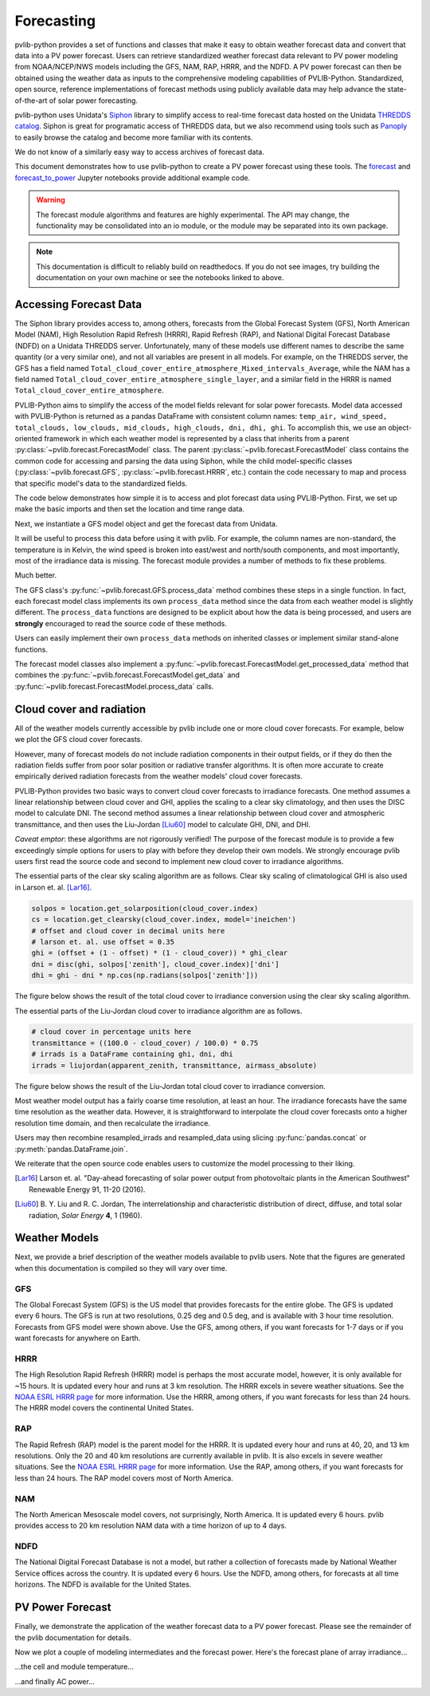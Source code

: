 .. _forecasts:

***********
Forecasting
***********

pvlib-python provides a set of functions and classes that make it easy
to obtain weather forecast data and convert that data into a PV power
forecast. Users can retrieve standardized weather forecast data relevant
to PV power modeling from NOAA/NCEP/NWS models including the GFS, NAM,
RAP, HRRR, and the NDFD. A PV power forecast can then be obtained using
the weather data as inputs to the comprehensive modeling capabilities of
PVLIB-Python. Standardized, open source, reference implementations of
forecast methods using publicly available data may help advance the
state-of-the-art of solar power forecasting.

pvlib-python uses Unidata's `Siphon
<http://siphon.readthedocs.org/en/latest/>`_ library to simplify access
to real-time forecast data hosted on the Unidata `THREDDS catalog
<http://thredds.ucar.edu/thredds/catalog.html>`_. Siphon is great for
programatic access of THREDDS data, but we also recommend using tools
such as `Panoply <http://www.giss.nasa.gov/tools/panoply/>`_
to easily browse the catalog and become more familiar with its contents.

We do not know of a similarly easy way to access archives of forecast data.

This document demonstrates how to use pvlib-python to create a PV power
forecast using these tools. The `forecast
<http://nbviewer.jupyter.org/github/pvlib/pvlib-python/blob/
master/docs/tutorials/forecast.ipynb>`_ and `forecast_to_power
<http://nbviewer.jupyter.org/github/pvlib/pvlib-python/blob/
master/docs/tutorials/forecast_to_power.ipynb>`_ Jupyter notebooks
provide additional example code.

.. warning::

    The forecast module algorithms and features are highly experimental.
    The API may change, the functionality may be consolidated into an io
    module, or the module may be separated into its own package.

.. note::

    This documentation is difficult to reliably build on readthedocs.
    If you do not see images, try building the documentation on your
    own machine or see the notebooks linked to above.


Accessing Forecast Data
~~~~~~~~~~~~~~~~~~~~~~~~~~

The Siphon library provides access to, among others, forecasts from the
Global Forecast System (GFS), North American Model (NAM), High
Resolution Rapid Refresh (HRRR), Rapid Refresh (RAP), and National
Digital Forecast Database (NDFD) on a Unidata THREDDS server.
Unfortunately, many of these models use different names to describe the
same quantity (or a very similar one), and not all variables are present
in all models. For example, on the THREDDS server, the GFS has a field
named
``Total_cloud_cover_entire_atmosphere_Mixed_intervals_Average``,
while the NAM has a field named
``Total_cloud_cover_entire_atmosphere_single_layer``, and a
similar field in the HRRR is named
``Total_cloud_cover_entire_atmosphere``.

PVLIB-Python aims to simplify the access of the model fields relevant
for solar power forecasts. Model data accessed with PVLIB-Python is
returned as a pandas DataFrame with consistent column names:
``temp_air, wind_speed, total_clouds, low_clouds, mid_clouds,
high_clouds, dni, dhi, ghi``. To accomplish this, we use an
object-oriented framework in which each weather model is represented by
a class that inherits from a parent
:py:class:`~pvlib.forecast.ForecastModel` class.
The parent :py:class:`~pvlib.forecast.ForecastModel` class contains the
common code for accessing and parsing the data using Siphon, while the
child model-specific classes (:py:class:`~pvlib.forecast.GFS`,
:py:class:`~pvlib.forecast.HRRR`, etc.) contain the code necessary to
map and process that specific model's data to the standardized fields.

The code below demonstrates how simple it is to access and plot forecast
data using PVLIB-Python. First, we set up make the basic imports and
then set the location and time range data.

.. ipython:: python

    import pandas as pd
    import matplotlib.pyplot as plt
    import datetime

    # import pvlib forecast models
    from pvlib.forecast import GFS, NAM, NDFD, HRRR, RAP

    # specify location (Tucson, AZ)
    latitude, longitude, tz = 32.2, -110.9, 'US/Arizona'

    # specify time range.
    start = pd.Timestamp(datetime.date.today(), tz=tz)
    end = start + pd.Timedelta(days=7)

    irrad_vars = ['ghi', 'dni', 'dhi']


Next, we instantiate a GFS model object and get the forecast data
from Unidata.

.. ipython:: python

    # GFS model, defaults to 0.5 degree resolution
    # 0.25 deg available
    model = GFS()

    # retrieve data. returns pandas.DataFrame object
    raw_data = model.get_data(latitude, longitude, start, end)

    print(raw_data.head())

It will be useful to process this data before using it with pvlib. For
example, the column names are non-standard, the temperature is in
Kelvin, the wind speed is broken into east/west and north/south
components, and most importantly, most of the irradiance data is
missing. The forecast module provides a number of methods to fix these
problems.

.. ipython:: python

    data = raw_data

    # rename the columns according the key/value pairs in model.variables.
    data = model.rename(data)

    # convert temperature
    data['temp_air'] = model.kelvin_to_celsius(data['temp_air'])

    # convert wind components to wind speed
    data['wind_speed'] = model.uv_to_speed(data)

    # calculate irradiance estimates from cloud cover.
    # uses a cloud_cover to ghi to dni model or a
    # uses a cloud cover to transmittance to irradiance model.
    # this step is discussed in more detail in the next section
    irrad_data = model.cloud_cover_to_irradiance(data['total_clouds'])
    data = data.join(irrad_data, how='outer')

    # keep only the final data
    data = data[model.output_variables]

    print(data.head())

Much better.

The GFS class's
:py:func:`~pvlib.forecast.GFS.process_data` method combines these steps
in a single function. In fact, each forecast model class
implements its own ``process_data`` method since the data from each
weather model is slightly different. The ``process_data`` functions are
designed to be explicit about how the data is being processed, and users
are **strongly** encouraged to read the source code of these methods.

.. ipython:: python

    data = model.process_data(raw_data)

    print(data.head())

Users can easily implement their own ``process_data`` methods on
inherited classes or implement similar stand-alone functions.

The forecast model classes also implement a
:py:func:`~pvlib.forecast.ForecastModel.get_processed_data` method that
combines the :py:func:`~pvlib.forecast.ForecastModel.get_data` and
:py:func:`~pvlib.forecast.ForecastModel.process_data` calls.

.. ipython:: python

    data = model.get_processed_data(latitude, longitude, start, end)

    print(data.head())


Cloud cover and radiation
~~~~~~~~~~~~~~~~~~~~~~~~~~~~~~~~~~~~~

All of the weather models currently accessible by pvlib include one or
more cloud cover forecasts. For example, below we plot the GFS cloud
cover forecasts.

.. ipython:: python

    # plot cloud cover percentages
    cloud_vars = ['total_clouds', 'low_clouds',
                  'mid_clouds', 'high_clouds']
    data[cloud_vars].plot();
    plt.ylabel('Cloud cover %');
    plt.xlabel('Forecast Time ({})'.format(tz));
    plt.title('GFS 0.5 deg forecast for lat={}, lon={}'
              .format(latitude, longitude));
    @savefig gfs_cloud_cover.png width=6in
    plt.legend();

However, many of forecast models do not include radiation components in
their output fields, or if they do then the radiation fields suffer from
poor solar position or radiative transfer algorithms. It is often more
accurate to create empirically derived radiation forecasts from the
weather models' cloud cover forecasts.

PVLIB-Python provides two basic ways to convert cloud cover forecasts to
irradiance forecasts. One method assumes a linear relationship between
cloud cover and GHI, applies the scaling to a clear sky climatology, and
then uses the DISC model to calculate DNI. The second method assumes a
linear relationship between cloud cover and atmospheric transmittance,
and then uses the Liu-Jordan [Liu60]_ model to calculate GHI, DNI, and
DHI.

*Caveat emptor*: these algorithms are not rigorously verified! The
purpose of the forecast module is to provide a few exceedingly simple
options for users to play with before they develop their own models. We
strongly encourage pvlib users first read the source code and second
to implement new cloud cover to irradiance algorithms.

The essential parts of the clear sky scaling algorithm are as follows.
Clear sky scaling of climatological GHI is also used in Larson et. al.
[Lar16]_.

.. code-block:: python

    solpos = location.get_solarposition(cloud_cover.index)
    cs = location.get_clearsky(cloud_cover.index, model='ineichen')
    # offset and cloud cover in decimal units here
    # larson et. al. use offset = 0.35
    ghi = (offset + (1 - offset) * (1 - cloud_cover)) * ghi_clear
    dni = disc(ghi, solpos['zenith'], cloud_cover.index)['dni']
    dhi = ghi - dni * np.cos(np.radians(solpos['zenith']))

The figure below shows the result of the total cloud cover to
irradiance conversion using the clear sky scaling algorithm.

.. ipython:: python

    # plot irradiance data
    data = model.rename(raw_data)
    irrads = model.cloud_cover_to_irradiance(data['total_clouds'], how='clearsky_scaling')
    irrads.plot();
    plt.ylabel('Irradiance ($W/m^2$)');
    plt.xlabel('Forecast Time ({})'.format(tz));
    plt.title('GFS 0.5 deg forecast for lat={}, lon={} using "clearsky_scaling"'
              .format(latitude, longitude));
    @savefig gfs_irrad_cs.png width=6in
    plt.legend();


The essential parts of the Liu-Jordan cloud cover to irradiance algorithm
are as follows.

.. code-block:: python

    # cloud cover in percentage units here
    transmittance = ((100.0 - cloud_cover) / 100.0) * 0.75
    # irrads is a DataFrame containing ghi, dni, dhi
    irrads = liujordan(apparent_zenith, transmittance, airmass_absolute)

The figure below shows the result of the Liu-Jordan total cloud cover to
irradiance conversion.

.. ipython:: python

    # plot irradiance data
    irrads = model.cloud_cover_to_irradiance(data['total_clouds'], how='liujordan')
    irrads.plot();
    plt.ylabel('Irradiance ($W/m^2$)');
    plt.xlabel('Forecast Time ({})'.format(tz));
    plt.title('GFS 0.5 deg forecast for lat={}, lon={} using "liujordan"'
              .format(latitude, longitude));
    @savefig gfs_irrad_lj.png width=6in
    plt.legend();


Most weather model output has a fairly coarse time resolution, at least
an hour. The irradiance forecasts have the same time resolution as the
weather data. However, it is straightforward to interpolate the cloud
cover forecasts onto a higher resolution time domain, and then
recalculate the irradiance.

.. ipython:: python

    resampled_data = data.resample('5min').interpolate()
    resampled_irrads = model.cloud_cover_to_irradiance(resampled_data['total_clouds'], how='clearsky_scaling')
    resampled_irrads.plot();
    plt.ylabel('Irradiance ($W/m^2$)');
    plt.xlabel('Forecast Time ({})'.format(tz));
    plt.title('GFS 0.5 deg forecast for lat={}, lon={} resampled'
              .format(latitude, longitude));
    @savefig gfs_irrad_high_res.png width=6in
    plt.legend();

Users may then recombine resampled_irrads and resampled_data using
slicing :py:func:`pandas.concat` or :py:meth:`pandas.DataFrame.join`.

We reiterate that the open source code enables users to customize the
model processing to their liking.

.. [Lar16] Larson et. al. "Day-ahead forecasting of solar power output
    from photovoltaic plants in the American Southwest" Renewable
    Energy 91, 11-20 (2016).

.. [Liu60] B. Y. Liu and R. C. Jordan, The interrelationship and
    characteristic distribution of direct, diffuse, and total solar
    radiation, *Solar Energy* **4**, 1 (1960).


Weather Models
~~~~~~~~~~~~~~

Next, we provide a brief description of the weather models available to
pvlib users. Note that the figures are generated when this documentation
is compiled so they will vary over time.

GFS
---
The Global Forecast System (GFS) is the US model that provides forecasts
for the entire globe. The GFS is updated every 6 hours. The GFS is run
at two resolutions, 0.25 deg and 0.5 deg, and is available with 3 hour
time resolution. Forecasts from GFS model were shown above. Use the GFS,
among others, if you want forecasts for 1-7 days or if you want forecasts
for anywhere on Earth.


HRRR
----
The High Resolution Rapid Refresh (HRRR) model is perhaps the most
accurate model, however, it is only available for ~15 hours. It is
updated every hour and runs at 3 km resolution. The HRRR excels in
severe weather situations. See the `NOAA ESRL HRRR page
<http://rapidrefresh.noaa.gov/hrrr/>`_ for more information. Use the
HRRR, among others, if you want forecasts for less than 24 hours.
The HRRR model covers the continental United States.

.. ipython:: python

    model = HRRR()
    data = model.get_processed_data(latitude, longitude, start, end)

    data[irrad_vars].plot();
    plt.ylabel('Irradiance ($W/m^2$)');
    plt.xlabel('Forecast Time ({})'.format(tz));
    plt.title('HRRR 3 km forecast for lat={}, lon={}'
              .format(latitude, longitude));
    @savefig hrrr_irrad.png width=6in
    plt.legend();


RAP
---
The Rapid Refresh (RAP) model is the parent model for the HRRR. It is
updated every hour and runs at 40, 20, and 13 km resolutions. Only the
20 and 40 km resolutions are currently available in pvlib. It is also
excels in severe weather situations. See the `NOAA ESRL HRRR page
<http://rapidrefresh.noaa.gov/hrrr/>`_ for more information. Use the
RAP, among others, if you want forecasts for less than 24 hours.
The RAP model covers most of North America.

.. ipython:: python

    model = RAP()
    data = model.get_processed_data(latitude, longitude, start, end)

    data[irrad_vars].plot();
    plt.ylabel('Irradiance ($W/m^2$)');
    plt.xlabel('Forecast Time ({})'.format(tz));
    plt.title('RAP 13 km forecast for lat={}, lon={}'
              .format(latitude, longitude));
    @savefig rap_irrad.png width=6in
    plt.legend();


NAM
---
The North American Mesoscale model covers, not surprisingly, North
America. It is updated every 6 hours. pvlib provides access to 20 km
resolution NAM data with a time horizon of up to 4 days.

.. ipython:: python

    model = NAM()
    data = model.get_processed_data(latitude, longitude, start, end)

    data[irrad_vars].plot();
    plt.ylabel('Irradiance ($W/m^2$)');
    plt.xlabel('Forecast Time ({})'.format(tz));
    plt.title('NAM 20 km forecast for lat={}, lon={}'
              .format(latitude, longitude));
    @savefig nam_irrad.png width=6in
    plt.legend();


NDFD
----
The National Digital Forecast Database is not a model, but rather a
collection of forecasts made by National Weather Service offices
across the country. It is updated every 6 hours.
Use the NDFD, among others, for forecasts at all time horizons.
The NDFD is available for the United States.

.. ipython:: python

    model = NDFD()
    data = model.get_processed_data(latitude, longitude, start, end)

    data[irrad_vars].plot();
    plt.ylabel('Irradiance ($W/m^2$)');
    plt.xlabel('Forecast Time ({})'.format(tz));
    plt.title('NDFD forecast for lat={}, lon={}'
              .format(latitude, longitude));
    @savefig ndfd_irrad.png width=6in
    plt.legend();


PV Power Forecast
~~~~~~~~~~~~~~~~~

Finally, we demonstrate the application of the weather forecast data to
a PV power forecast. Please see the remainder of the pvlib documentation
for details.

.. ipython:: python

    from pvlib.pvsystem import PVSystem, retrieve_sam
    from pvlib.tracking import SingleAxisTracker
    from pvlib.modelchain import ModelChain

    sandia_modules = retrieve_sam('sandiamod')
    cec_inverters = retrieve_sam('cecinverter')
    module = sandia_modules['Canadian_Solar_CS5P_220M___2009_']
    inverter = cec_inverters['SMA_America__SC630CP_US_315V__CEC_2012_']

    # model a big tracker for more fun
    system = SingleAxisTracker(module_parameters=module,
                               inverter_parameters=inverter,
                               modules_per_string=15,
                               strings_per_inverter=300)

    # fx is a common abbreviation for forecast
    fx_model = GFS()
    fx_data = fx_model.get_processed_data(latitude, longitude, start, end)

    # use a ModelChain object to calculate modeling intermediates
    mc = ModelChain(system, fx_model.location)

    # extract relevant data for model chain
    mc.run_model(fx_data.index, weather=fx_data);

Now we plot a couple of modeling intermediates and the forecast power.
Here's the forecast plane of array irradiance...

.. ipython:: python

    mc.total_irrad.plot();
    @savefig poa_irrad.png width=6in
    plt.ylabel('Plane of array irradiance ($W/m^2$)');
    plt.legend(loc='best');

...the cell and module temperature...

.. ipython:: python

    mc.temps.plot();
    @savefig pv_temps.png width=6in
    plt.ylabel('Temperature (C)');

...and finally AC power...

.. ipython:: python

    mc.ac.fillna(0).plot();
    plt.ylim(0, None);
    @savefig ac_power.png width=6in
    plt.ylabel('AC Power (W)');

